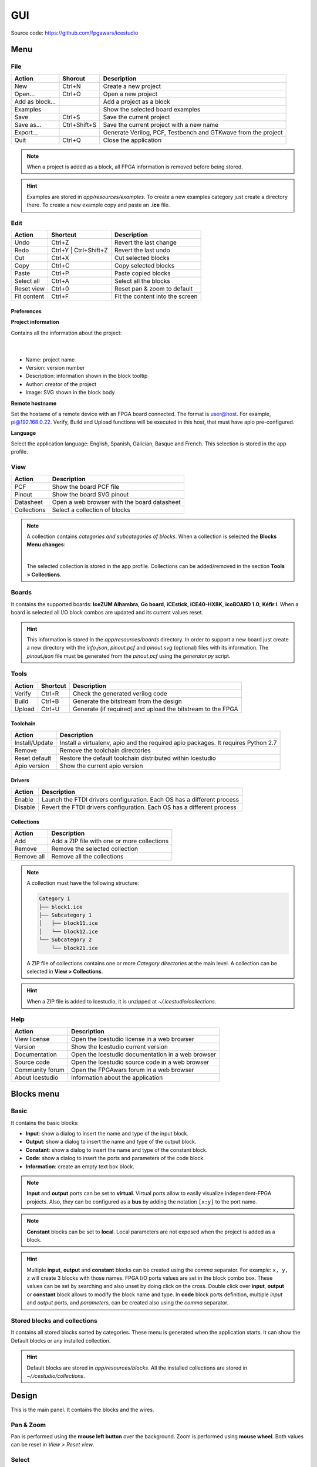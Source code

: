 .. sec-gui

GUI
===

.. image:: ../resources/images/gui/main.png

Source code: https://github.com/fpgawars/icestudio


Menu
----

File
````

+-----------------+--------------+---------------------------------------------------------------+
|     Action      |   Shorcut    |                          Description                          |
+=================+==============+===============================================================+
|       New       |    Ctrl+N    |                     Create a new project                      |
+-----------------+--------------+---------------------------------------------------------------+
|     Open...     |    Ctrl+O    |                      Open a new project                       |
+-----------------+--------------+---------------------------------------------------------------+
| Add as block... |              |                   Add a project as a block                    |
+-----------------+--------------+---------------------------------------------------------------+
|    Examples     |              |               Show the selected board examples                |
+-----------------+--------------+---------------------------------------------------------------+
|      Save       |    Ctrl+S    |                   Save the current project                    |
+-----------------+--------------+---------------------------------------------------------------+
|   Save as...    | Ctrl+Shift+S |            Save the current project with a new name           |
+-----------------+--------------+---------------------------------------------------------------+
|    Export...    |              | Generate Verilog, PCF, Testbench and GTKwave from the project |
+-----------------+--------------+---------------------------------------------------------------+
|      Quit       |    Ctrl+Q    |                     Close the application                     |
+-----------------+--------------+---------------------------------------------------------------+

.. note::

  When a project is added as a block, all FPGA information is removed before being stored.

.. hint::

  Examples are stored in `app/resources/examples`. To create a new examples category just create a directory there. To create a new example copy and paste an **.ice** file.


Edit
````

+-------------+-----------------------+---------------------------------+
|   Action    |       Shortcut        |           Description           |
+=============+=======================+=================================+
|    Undo     |        Ctrl+Z         |     Revert the last change      |
+-------------+-----------------------+---------------------------------+
|    Redo     | Ctrl+Y | Ctrl+Shift+Z |      Revert the last undo       |
+-------------+-----------------------+---------------------------------+
|     Cut     |        Ctrl+X         |       Cut selected blocks       |
+-------------+-----------------------+---------------------------------+
|    Copy     |        Ctrl+C         |      Copy selected blocks       |
+-------------+-----------------------+---------------------------------+
|    Paste    |        Ctrl+P         |       Paste copied blocks       |
+-------------+-----------------------+---------------------------------+
| Select all  |        Ctrl+A         |      Select all the blocks      |
+-------------+-----------------------+---------------------------------+
| Reset view  |        Ctrl+0         |   Reset pan & zoom to default   |
+-------------+-----------------------+---------------------------------+
| Fit content |        Ctrl+F         | Fit the content into the screen |
+-------------+-----------------------+---------------------------------+

Preferences
'''''''''''

**Project information**

Contains all the information about the project:

  .. image:: ../resources/images/gui/project-info.png

  |

* Name: project name
* Version: version number
* Description: information shown in the block tooltip
* Author: creator of the project
* Image: SVG shown in the block body

**Remote hostname**

Set the hostame of a remote device with an FPGA board connected. The format is user@host. For example, pi@192.168.0.22. Verify, Build and Upload functions will be executed in this host, that must have apio pre-configured.

**Language**

Select the application language: English, Spanish, Galician, Basque and French. This selection is stored in the app profile.


View
````

+-------------+---------------------------------------------+
|   Action    |                 Description                 |
+=============+=============================================+
|     PCF     |           Show the board PCF file           |
+-------------+---------------------------------------------+
|    Pinout   |          Show the board SVG pinout          |
+-------------+---------------------------------------------+
|  Datasheet  | Open a web browser with the board datasheet |
+-------------+---------------------------------------------+
| Collections |         Select a collection of blocks       |
+-------------+---------------------------------------------+

.. note::

  A collection contains *categories and subcategories of blocks*. When a collection is selected the **Blocks Menu changes**:

  .. image:: ../resources/images/gui/collection-menu.png
     :align: center

  |

  The selected collection is stored in the app profile. Collections can be added/removed in the section **Tools > Collections**.


Boards
``````
It contains the supported boards: **IceZUM Alhambra**, **Go board**, **iCEstick**, **iCE40-HX8K**, **icoBOARD 1.0**, **Kéfir I**. When a board is selected all I/O block combos are updated and its current values reset.

.. hint::

  This information is stored in the `app/resources/boards` directory. In order to support a new board just create a new directory with the *info.json*, *pinout.pcf* and *pinout.svg* (optional) files with its information. The *pinout.json* file must be generated from the *pinout.pcf* using the *generator.py* script.


Tools
`````

+--------+----------+--------------------------------------------------------------+
| Action | Shortcut |                         Description                          |
+========+==========+==============================================================+
| Verify |  Ctrl+R  |               Check the generated verilog code               |
+--------+----------+--------------------------------------------------------------+
| Build  |  Ctrl+B  |            Generate the bitstream from the design            |
+--------+----------+--------------------------------------------------------------+
| Upload |  Ctrl+U  |  Generate (if required) and upload the bitstream to the FPGA |
+--------+----------+--------------------------------------------------------------+

Toolchain
'''''''''

+----------------+-----------------------------------------------------------------------------------+
|     Action     |                                    Description                                    |
+================+===================================================================================+
| Install/Update | Install a virtualenv, apio and the required apio packages. It requires Python 2.7 |
+----------------+-----------------------------------------------------------------------------------+
|     Remove     |                         Remove the toolchain directories                          |
+----------------+-----------------------------------------------------------------------------------+
| Reset default  |             Restore the default toolchain distributed within Icestudio            |
+----------------+-----------------------------------------------------------------------------------+
|  Apio version  |                           Show the current apio version                           |
+----------------+-----------------------------------------------------------------------------------+

Drivers
'''''''

+---------+------------------------------------------------------------------------+
| Action  |                              Description                               |
+=========+========================================================================+
| Enable  | Launch the FTDI drivers configuration. Each OS has a different process |
+---------+------------------------------------------------------------------------+
| Disable | Revert the FTDI drivers configuration. Each OS has a different process |
+---------+------------------------------------------------------------------------+

Collections
'''''''''''

+------------+---------------------------------------------+
|   Action   |                 Description                 |
+============+=============================================+
|    Add     | Add a ZIP file with one or more collections |
+------------+---------------------------------------------+
|   Remove   |       Remove the selected collection        |
+------------+---------------------------------------------+
| Remove all |         Remove all the collections          |
+------------+---------------------------------------------+

.. note::

  A collection must have the following structure:

  .. code::

    Category 1
    ├── block1.ice
    ├── Subcategory 1
    │   ├── block11.ice
    │   └── block12.ice
    └── Subcategory 2
        └── block21.ice

  A ZIP file of collections contains one or more *Category directories* at the main level. A collection can be selected in **View > Collections**.

.. hint::

    When a ZIP file is added to Icestudio, it is unzipped at `~/.icestudio/collections`.


Help
````

+-----------------+---------------------------------------------------+
|     Action      |                    Description                    |
+=================+===================================================+
|  View license   |    Open the Icestudio license in a web browser    |
+-----------------+---------------------------------------------------+
|     Version     |       Show the Icestudio current version          |
+-----------------+---------------------------------------------------+
|  Documentation  | Open the Icestudio documentation in a web browser |
+-----------------+---------------------------------------------------+
|   Source code   |  Open the Icestudio source code in a web browser  |
+-----------------+---------------------------------------------------+
| Community forum |     Open the FPGAwars forum in a web browser      |
+-----------------+---------------------------------------------------+
| About Icestudio |         Information about the application         |
+-----------------+---------------------------------------------------+



Blocks menu
-----------

Basic
`````

It contains the basic blocks:

* **Input**: show a dialog to insert the name and type of the input block.
* **Output**: show a dialog to insert the name and type of the output block.
* **Constant**: show a dialog to insert the name and type of the constant block.
* **Code**: show a dialog to insert the ports and parameters of the code block.
* **Information**: create an empty text box block.

.. note::

  **Input** and **output** ports can be set to **virtual**. Virtual ports allow to easily visualize independent-FPGA projects.
  Also, they can be configured as a **bus** by adding the notation ``[x:y]`` to the port name.

.. note::

  **Constant** blocks can be set to **local**. Local parameters are not exposed when the project is added as a block.

.. hint::

  Multiple **input**, **output** and **constant** blocks can be created using the `comma` separator. For example: ``x, y, z`` will create 3 blocks with those names. FPGA I/O ports values are set in the block combo box. These values can be set by searching and also unset by doing click on the cross.
  Double click over **input**, **output** or **constant** block allows to modify the block name and type.
  In **code** block ports definition, multiple *input* and *output* ports, and *parameters*, can be created also using the `comma` separator.


Stored blocks and collections
`````````````````````````````

It contains all stored blocks sorted by categories. These menu is generated when the application starts. It can show the Default blocks or any installed collection.

.. hint::

  Default blocks are stored in `app/resources/blocks`. All the installed collections are stored in `~/.icestudio/collections`.



Design
------

This is the main panel. It contains the blocks and the wires.


Pan & Zoom
``````````

Pan is performed using the **mouse left button** over the background. Zoom is performed using **mouse wheel**. Both values can be reset in *View > Reset view*.

.. image:: ../resources/images/gui/pan-zoom.png


Select
``````

Block selection is performed using the **mouse right button**. Blocks can be selected/unselected individually using `Right-click/Ctrl+Right-click`, respectively. In addition, several blocks can be selected by a selection box. A selection is canceled when the background is `Right-clicked`.

.. image:: ../resources/images/gui/select.png


Move blocks
```````````

Any block or blocks selection can be moved in the design using the **mouse left button** over the block or the selection. Also a blocks selection can be moved with the **arrow keys**.

.. image:: ../resources/images/gui/move.png


Block examination
`````````````````

Non-basic blocks can be read only examined by **double clicking** the block using the **mouse left button**. This is a recursive action. In order to go back, click on the **< back** link or press the **back key**.

During the examination, pan, zoom and code navigation are enabled.

.. image:: ../resources/images/gui/examination.png

.. note::

  The examination path is stored in the **breadcrumbs**. This allows to go back to any previous block.


Undo/Redo
``````````

Icestudio allows to undo/redo the following actions:

* Add or remove a block.
* Add or remove a wire.
* Move a block or a blocks selection.
* Edit an I/O block: name, type and value.
* Edit a Constant block: name, type and value.
* Edit a Code block: ports, parameters and content.
* Edit an Information block: content.
* Change the board.



Take a snapshot
---------------

Taking a **png** snapshot of the application is as easy as press `Ctrl+P`. A save dialog appears to set the name and the path of the captured image.
